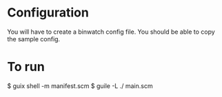 * Configuration
You will have to create a binwatch config file. You should be able to copy the sample config.

* To run
$ guix shell -m manifest.scm
$ guile -L ./ main.scm
